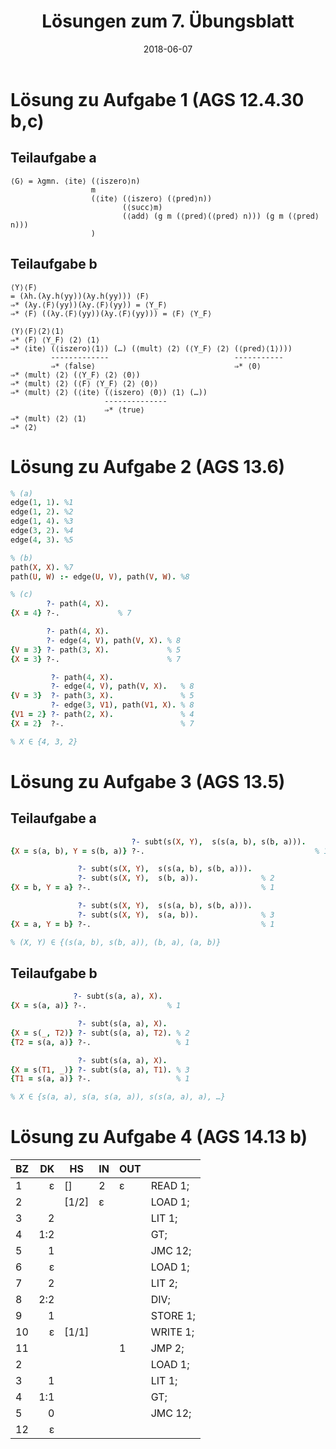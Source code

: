 #+title: Lösungen zum 7. Übungsblatt
#+date: 2018-06-07
#+email: tobias.denkinger@tu-dresden.de
#+options: toc:nil

* Lösung zu Aufgabe 1 (AGS 12.4.30 b,c)
** Teilaufgabe a

#+begin_src elisp
⟨G⟩ = λgmn. ⟨ite⟩ (⟨iszero⟩n)
                  m
                  (⟨ite⟩ (⟨iszero⟩ (⟨pred⟩n))
                         (⟨succ⟩m)
                         (⟨add⟩ (g m (⟨pred⟩(⟨pred⟩ n))) (g m (⟨pred⟩n)))
                  )
#+end_src


** Teilaufgabe b

#+begin_src elisp
⟨Y⟩⟨F⟩
= (λh.(λy.h(yy))(λy.h(yy))) ⟨F⟩
⇒* (λy.⟨F⟩(yy))(λy.⟨F⟩(yy)) = ⟨Y_F⟩
⇒* ⟨F⟩ ((λy.⟨F⟩(yy))(λy.⟨F⟩(yy))) = ⟨F⟩ ⟨Y_F⟩

⟨Y⟩⟨F⟩⟨2⟩⟨1⟩
⇒* ⟨F⟩ ⟨Y_F⟩ ⟨2⟩ ⟨1⟩
⇒* ⟨ite⟩ (⟨iszero⟩⟨1⟩) (…) (⟨mult⟩ ⟨2⟩ (⟨Y_F⟩ ⟨2⟩ (⟨pred⟩⟨1⟩)))
         -------------                            -----------
         ⇒* ⟨false⟩                               ⇒* ⟨0⟩
⇒* ⟨mult⟩ ⟨2⟩ (⟨Y_F⟩ ⟨2⟩ ⟨0⟩)
⇒* ⟨mult⟩ ⟨2⟩ (⟨F⟩ ⟨Y_F⟩ ⟨2⟩ ⟨0⟩)
⇒* ⟨mult⟩ ⟨2⟩ (⟨ite⟩ (⟨iszero⟩ ⟨0⟩) ⟨1⟩ (…))
                     --------------
                     ⇒* ⟨true⟩
⇒* ⟨mult⟩ ⟨2⟩ ⟨1⟩
⇒* ⟨2⟩
#+end_src

* Lösung zu Aufgabe 2 (AGS 13.6)

#+begin_src prolog
% (a)
edge(1, 1). %1
edge(1, 2). %2
edge(1, 4). %3
edge(3, 2). %4
edge(4, 3). %5

% (b)
path(X, X). %7
path(U, W) :- edge(U, V), path(V, W). %8

% (c)
        ?- path(4, X).
{X = 4} ?-.             % 7

        ?- path(4, X).
        ?- edge(4, V), path(V, X). % 8
{V = 3} ?- path(3, X).             % 5
{X = 3} ?-.                        % 7

         ?- path(4, X).
         ?- edge(4, V), path(V, X).   % 8
{V = 3}  ?- path(3, X).               % 5
         ?- edge(3, V1), path(V1, X). % 8
{V1 = 2} ?- path(2, X).               % 4
{X = 2}  ?-.                          % 7

% X ∈ {4, 3, 2}
#+end_src

* Lösung zu Aufgabe 3 (AGS 13.5)
** Teilaufgabe a
#+begin_src prolog
                           ?- subt(s(X, Y),  s(s(a, b), s(b, a))).
{X = s(a, b), Y = s(b, a)} ?-.                                      % 1 

               ?- subt(s(X, Y),  s(s(a, b), s(b, a))).
               ?- subt(s(X, Y),  s(b, a)).              % 2
{X = b, Y = a} ?-.                                      % 1

               ?- subt(s(X, Y),  s(s(a, b), s(b, a))).
               ?- subt(s(X, Y),  s(a, b)).              % 3
{X = a, Y = b} ?-.                                      % 1

% (X, Y) ∈ {(s(a, b), s(b, a)), (b, a), (a, b)}
#+end_src

** Teilaufgabe b
#+begin_src prolog
              ?- subt(s(a, a), X).
{X = s(a, a)} ?-.                  % 1
              
               ?- subt(s(a, a), X).
{X = s(_, T2)} ?- subt(s(a, a), T2). % 2
{T2 = s(a, a)} ?-.                   % 1
              
               ?- subt(s(a, a), X).
{X = s(T1, _)} ?- subt(s(a, a), T1). % 3
{T1 = s(a, a)} ?-.                   % 1

% X ∈ {s(a, a), s(a, s(a, a)), s(s(a, a), a), …}
#+end_src

* Lösung zu Aufgabe 4 (AGS 14.13 b)

| BZ |  DK | HS    | IN | OUT |          |
|    | <r> |       |    |     |          |
|----+-----+-------+----+-----+----------|
|  1 |   ε | []    | 2  | ε   | READ 1;  |
|  2 |     | [1/2] | ε  |     | LOAD 1;  |
|  3 |   2 |       |    |     | LIT 1;   |
|  4 | 1:2 |       |    |     | GT;      |
|  5 |   1 |       |    |     | JMC 12;  |
|  6 |   ε |       |    |     | LOAD 1;  |
|  7 |   2 |       |    |     | LIT 2;   |
|  8 | 2:2 |       |    |     | DIV;     |
|  9 |   1 |       |    |     | STORE 1; |
| 10 |   ε | [1/1] |    |     | WRITE 1; |
| 11 |     |       |    | 1   | JMP 2;   |
|  2 |     |       |    |     | LOAD 1;  |
|  3 |   1 |       |    |     | LIT 1;   |
|  4 | 1:1 |       |    |     | GT;      |
|  5 |   0 |       |    |     | JMC 12;  |
| 12 |   ε |       |    |     |          |
